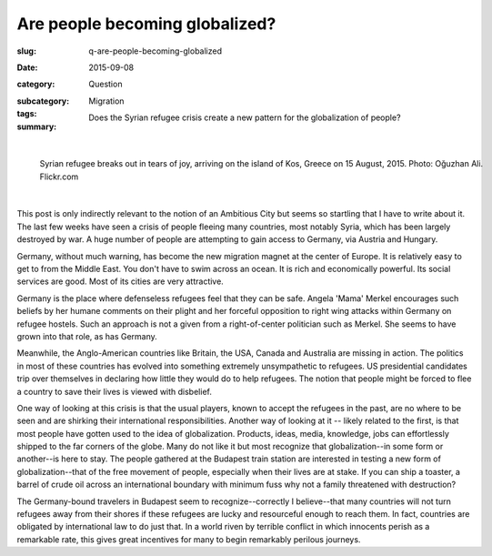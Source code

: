 Are people becoming globalized?
==================================================

:slug: q-are-people-becoming-globalized
:date: 2015-09-08
:category: Question
:subcategory:
:tags: Migration
:summary: Does the Syrian refugee crisis create a new pattern for the globalization of people?

	.. figure:: /images/20551654978_675152d0d7_o.jpg
		:alt: Michael Cumming
		:figwidth: 100%
		:width: 150px

|

.. figure:: /images/20551654978_675152d0d7_o.jpg
	:alt: Michael Cumming
	:figwidth: 100%
	:width: 400px

	Syrian refugee breaks out in tears of joy, arriving on the island of Kos, Greece on 15 August, 2015. Photo: Oğuzhan Ali. Flickr.com


|

This post is only indirectly relevant to the notion of an Ambitious City but seems so startling that I have to write about it. The last few weeks have seen a crisis of people fleeing many countries, most notably Syria, which has been largely destroyed by war. A huge number of people are attempting to gain access to Germany, via Austria and Hungary. 

Germany, without much warning, has become the new migration magnet at the center of Europe. It is relatively easy to get to from the Middle East. You don't have to swim across an ocean. It is rich and economically powerful. Its social services are good. Most of its cities are very attractive. 

Germany is the place where defenseless refugees feel that they can be safe. Angela 'Mama' Merkel encourages such beliefs by her humane comments on their plight and her forceful opposition to right wing attacks within Germany on refugee hostels. Such an approach is not a given from a right-of-center politician such as Merkel. She seems to have grown into that role, as has Germany. 

Meanwhile, the Anglo-American countries like Britain, the USA, Canada and Australia are missing in action. The politics in most of these countries has evolved into something extremely unsympathetic to refugees. US presidential candidates trip over themselves in declaring how little they would do to help refugees. The notion that people might be forced to flee a country to save their lives is viewed with disbelief. 

One way of looking at this crisis is that the usual players, known to accept the refugees in the past, are no where to be seen and are shirking their international responsibilities. Another way of looking at it -- likely related to the first, is that most people have gotten used to the idea of globalization. Products, ideas, media, knowledge, jobs can effortlessly shipped to the far corners of the globe. Many do not like it but most recognize that globalization--in some form or another--is here to stay. The people gathered at the Budapest train station are interested in testing a new form of globalization--that of the free movement of people, especially when their lives are at stake. If you can ship a toaster, a barrel of crude oil across an international boundary with minimum fuss why not a family threatened with destruction?

The Germany-bound travelers in Budapest seem to recognize--correctly I believe--that many countries will not turn refugees away from their shores if these refugees are lucky and resourceful enough to reach them. In fact, countries are obligated by international law to do just that. In a world riven by terrible conflict in which innocents perish as a remarkable rate, this gives great incentives for many to begin remarkably perilous journeys.






